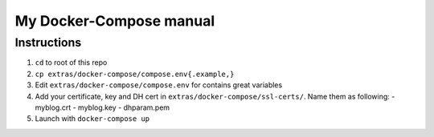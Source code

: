 My Docker-Compose manual
========================

Instructions
------------

1. ``cd`` to root of this repo
2. ``cp extras/docker-compose/compose.env{.example,}``
3. Edit ``extras/docker-compose/compose.env`` for contains great variables
4. Add your certificate, key and DH cert in ``extras/docker-compose/ssl-certs/``.
   Name them as following:
   - myblog.crt
   - myblog.key
   - dhparam.pem
5. Launch with ``docker-compose up``
